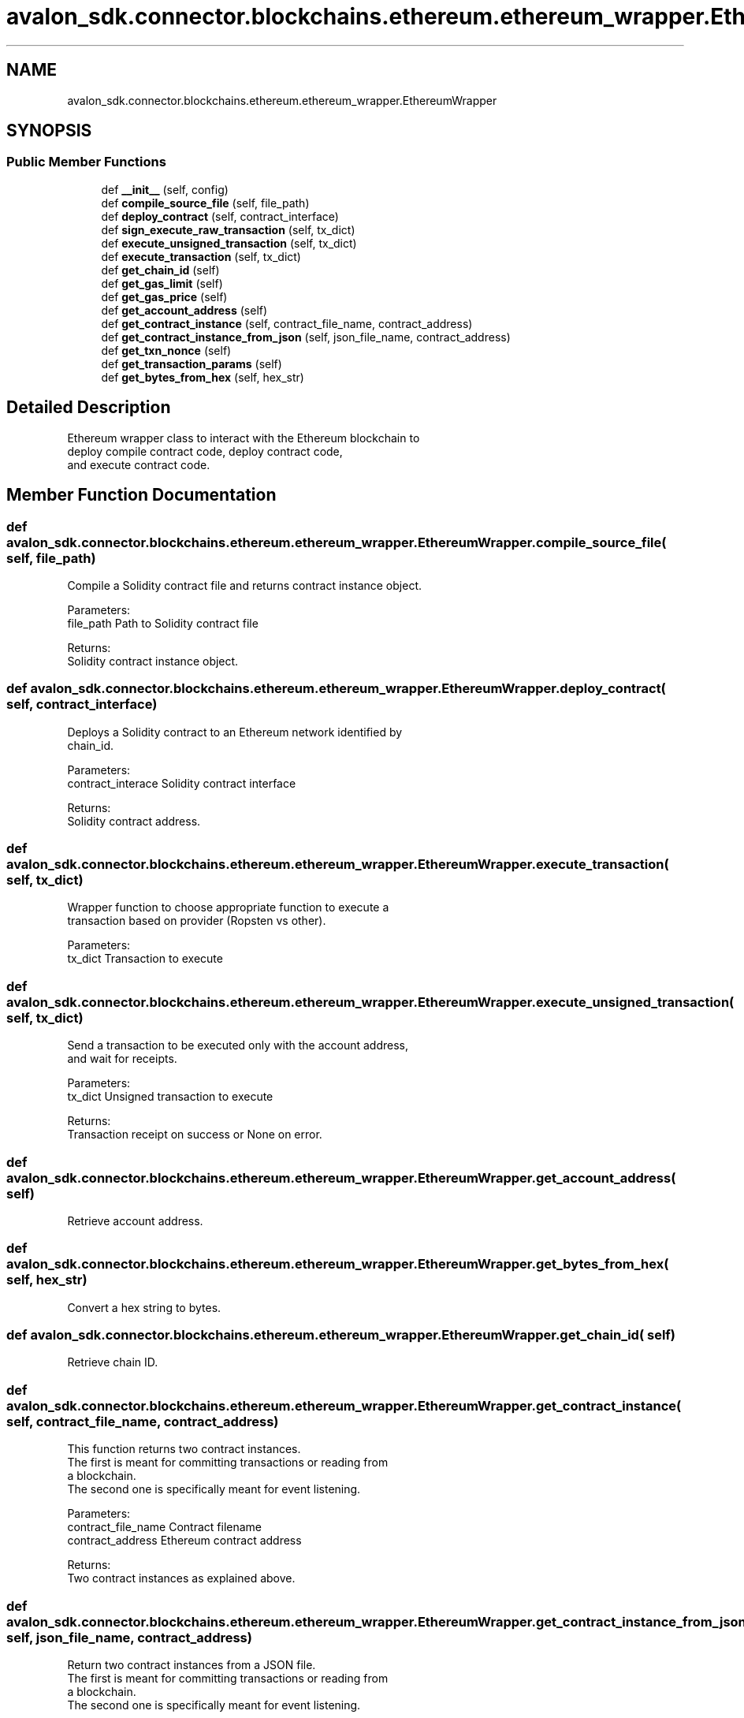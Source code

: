 .TH "avalon_sdk.connector.blockchains.ethereum.ethereum_wrapper.EthereumWrapper" 3 "Wed May 6 2020" "Version 0.5.0.dev1" "Hyperledger Avalon" \" -*- nroff -*-
.ad l
.nh
.SH NAME
avalon_sdk.connector.blockchains.ethereum.ethereum_wrapper.EthereumWrapper
.SH SYNOPSIS
.br
.PP
.SS "Public Member Functions"

.in +1c
.ti -1c
.RI "def \fB__init__\fP (self, config)"
.br
.ti -1c
.RI "def \fBcompile_source_file\fP (self, file_path)"
.br
.ti -1c
.RI "def \fBdeploy_contract\fP (self, contract_interface)"
.br
.ti -1c
.RI "def \fBsign_execute_raw_transaction\fP (self, tx_dict)"
.br
.ti -1c
.RI "def \fBexecute_unsigned_transaction\fP (self, tx_dict)"
.br
.ti -1c
.RI "def \fBexecute_transaction\fP (self, tx_dict)"
.br
.ti -1c
.RI "def \fBget_chain_id\fP (self)"
.br
.ti -1c
.RI "def \fBget_gas_limit\fP (self)"
.br
.ti -1c
.RI "def \fBget_gas_price\fP (self)"
.br
.ti -1c
.RI "def \fBget_account_address\fP (self)"
.br
.ti -1c
.RI "def \fBget_contract_instance\fP (self, contract_file_name, contract_address)"
.br
.ti -1c
.RI "def \fBget_contract_instance_from_json\fP (self, json_file_name, contract_address)"
.br
.ti -1c
.RI "def \fBget_txn_nonce\fP (self)"
.br
.ti -1c
.RI "def \fBget_transaction_params\fP (self)"
.br
.ti -1c
.RI "def \fBget_bytes_from_hex\fP (self, hex_str)"
.br
.in -1c
.SH "Detailed Description"
.PP 

.PP
.nf
Ethereum wrapper class to interact with the Ethereum blockchain to
deploy compile contract code, deploy contract code,
and execute contract code.

.fi
.PP
 
.SH "Member Function Documentation"
.PP 
.SS "def avalon_sdk\&.connector\&.blockchains\&.ethereum\&.ethereum_wrapper\&.EthereumWrapper\&.compile_source_file ( self,  file_path)"

.PP
.nf
Compile a Solidity contract file and returns contract instance object.

Parameters:
file_path    Path to Solidity contract file

Returns:
Solidity contract instance object.

.fi
.PP
 
.SS "def avalon_sdk\&.connector\&.blockchains\&.ethereum\&.ethereum_wrapper\&.EthereumWrapper\&.deploy_contract ( self,  contract_interface)"

.PP
.nf
Deploys a Solidity contract to an Ethereum network identified by
chain_id.

Parameters:
contract_interace  Solidity contract interface

Returns:
Solidity contract address.

.fi
.PP
 
.SS "def avalon_sdk\&.connector\&.blockchains\&.ethereum\&.ethereum_wrapper\&.EthereumWrapper\&.execute_transaction ( self,  tx_dict)"

.PP
.nf
Wrapper function to choose appropriate function to execute a
transaction based on provider (Ropsten vs other).

Parameters:
tx_dict     Transaction to execute
.fi
.PP
 
.SS "def avalon_sdk\&.connector\&.blockchains\&.ethereum\&.ethereum_wrapper\&.EthereumWrapper\&.execute_unsigned_transaction ( self,  tx_dict)"

.PP
.nf
Send a transaction to be executed only with the account address,
and wait for receipts.

Parameters:
tx_dict     Unsigned transaction to execute

Returns:
Transaction receipt on success or None on error.

.fi
.PP
 
.SS "def avalon_sdk\&.connector\&.blockchains\&.ethereum\&.ethereum_wrapper\&.EthereumWrapper\&.get_account_address ( self)"

.PP
.nf
Retrieve account address.
.fi
.PP
 
.SS "def avalon_sdk\&.connector\&.blockchains\&.ethereum\&.ethereum_wrapper\&.EthereumWrapper\&.get_bytes_from_hex ( self,  hex_str)"

.PP
.nf
Convert a hex string to bytes.

.fi
.PP
 
.SS "def avalon_sdk\&.connector\&.blockchains\&.ethereum\&.ethereum_wrapper\&.EthereumWrapper\&.get_chain_id ( self)"

.PP
.nf
Retrieve chain ID.
.fi
.PP
 
.SS "def avalon_sdk\&.connector\&.blockchains\&.ethereum\&.ethereum_wrapper\&.EthereumWrapper\&.get_contract_instance ( self,  contract_file_name,  contract_address)"

.PP
.nf
This function returns two contract instances.
The first is meant for committing transactions or reading from
a blockchain.
The second one is specifically meant for event listening.

Parameters:
contract_file_name  Contract filename
contract_address    Ethereum contract address

Returns:
Two contract instances as explained above.

.fi
.PP
 
.SS "def avalon_sdk\&.connector\&.blockchains\&.ethereum\&.ethereum_wrapper\&.EthereumWrapper\&.get_contract_instance_from_json ( self,  json_file_name,  contract_address)"

.PP
.nf
Return two contract instances from a JSON file.
The first is meant for committing transactions or reading from
a blockchain.
The second one is specifically meant for event listening.

Parameters:
json_file_name    JSON filename
contract_address  Ethereum contract address

Returns:
Two contract instances as explained above.

.fi
.PP
 
.SS "def avalon_sdk\&.connector\&.blockchains\&.ethereum\&.ethereum_wrapper\&.EthereumWrapper\&.get_gas_limit ( self)"

.PP
.nf
Retrieve gas limit.
.fi
.PP
 
.SS "def avalon_sdk\&.connector\&.blockchains\&.ethereum\&.ethereum_wrapper\&.EthereumWrapper\&.get_gas_price ( self)"

.PP
.nf
Retrieve gas price.
.fi
.PP
 
.SS "def avalon_sdk\&.connector\&.blockchains\&.ethereum\&.ethereum_wrapper\&.EthereumWrapper\&.get_transaction_params ( self)"

.PP
.nf
Construct a dictionary with required parameters
to submit the transaction.
Return dict containing chain id, gas, gas limit, and nonce.

.fi
.PP
 
.SS "def avalon_sdk\&.connector\&.blockchains\&.ethereum\&.ethereum_wrapper\&.EthereumWrapper\&.get_txn_nonce ( self)"

.PP
.nf
Return a transaction nonce. Derived from the transaction address.

.fi
.PP
 
.SS "def avalon_sdk\&.connector\&.blockchains\&.ethereum\&.ethereum_wrapper\&.EthereumWrapper\&.sign_execute_raw_transaction ( self,  tx_dict)"

.PP
.nf
Sign the raw transaction with a private key, send it,
and wait for receipts.

Parameters:
tx_dict     Raw transaction to sign


Returns:
Transaction receipt on success or None on error.

.fi
.PP
 

.SH "Author"
.PP 
Generated automatically by Doxygen for Hyperledger Avalon from the source code\&.
